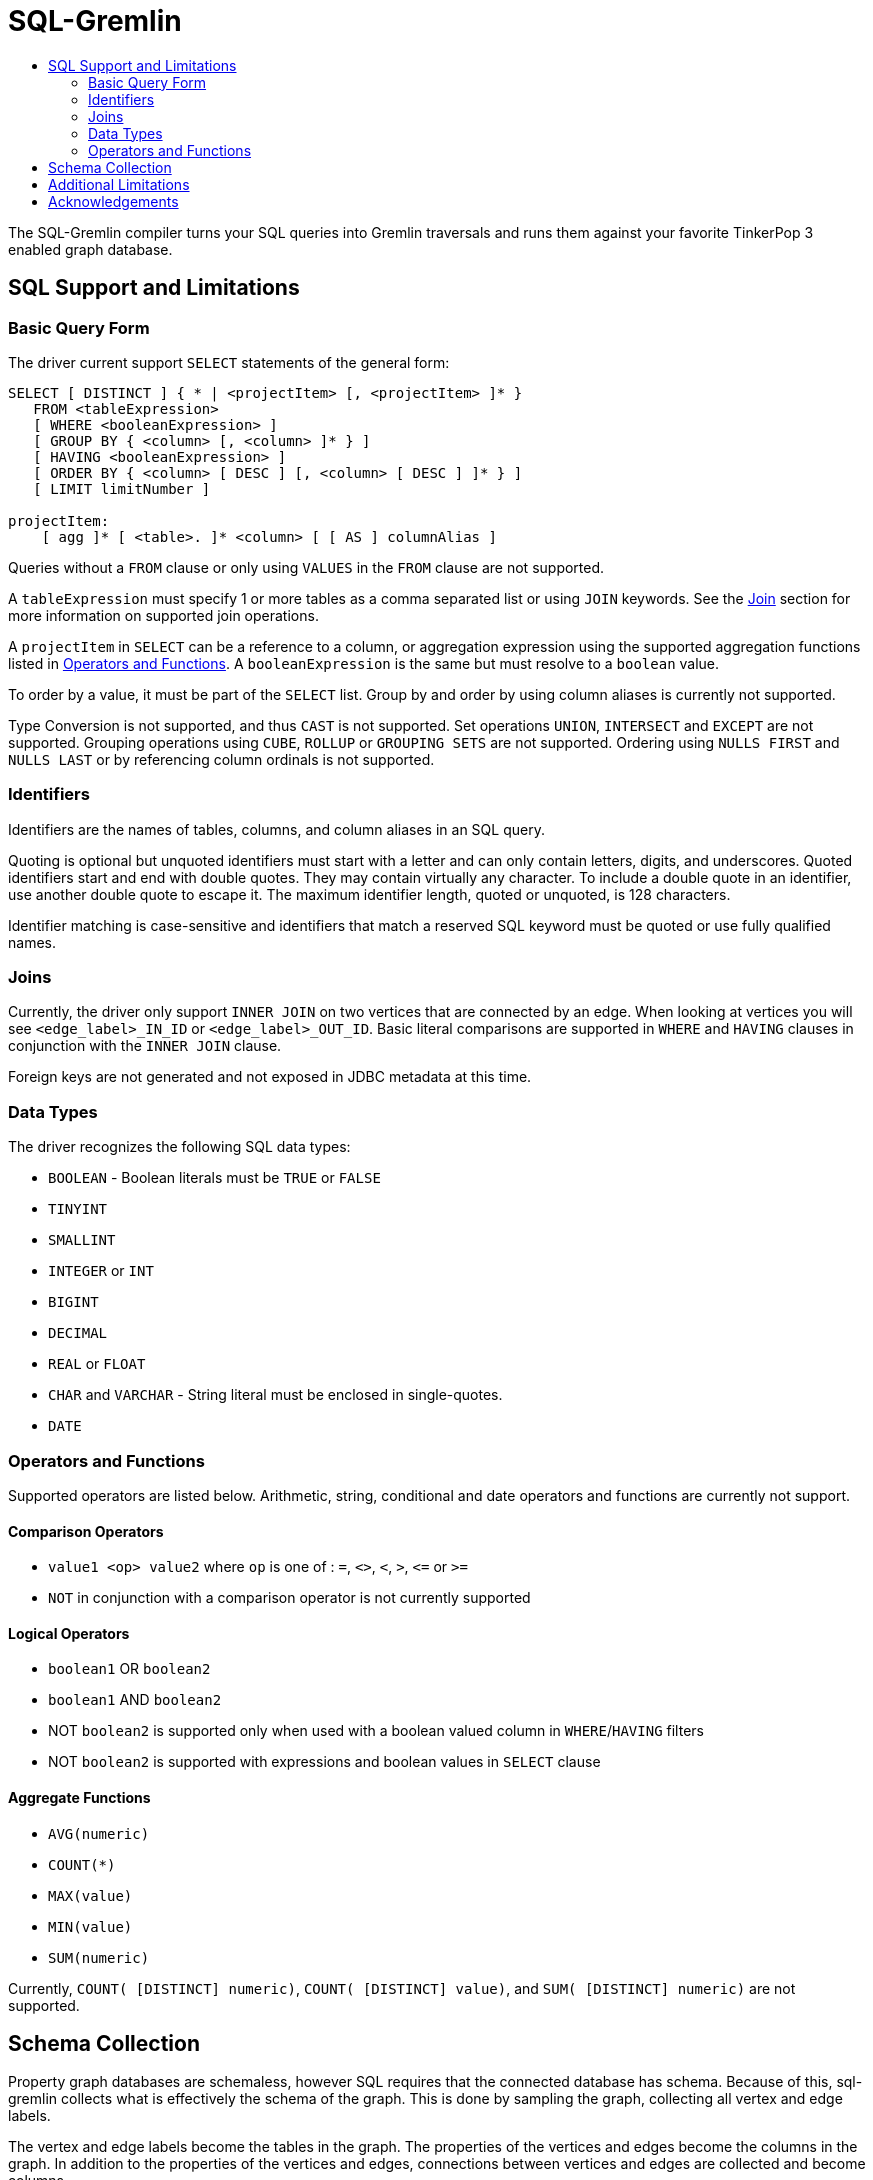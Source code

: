 SQL-Gremlin
===========
:toc:
:toc-title:

The SQL-Gremlin compiler turns your SQL queries into Gremlin traversals and runs them against your favorite TinkerPop 3 enabled graph database.

SQL Support and Limitations
---------------------------

=== Basic Query Form
The driver current support `SELECT` statements of the general form:
[source]
----
SELECT [ DISTINCT ] { * | <projectItem> [, <projectItem> ]* }
   FROM <tableExpression>
   [ WHERE <booleanExpression> ]
   [ GROUP BY { <column> [, <column> ]* } ]
   [ HAVING <booleanExpression> ]
   [ ORDER BY { <column> [ DESC ] [, <column> [ DESC ] ]* } ]
   [ LIMIT limitNumber ]

projectItem:
    [ agg ]* [ <table>. ]* <column> [ [ AS ] columnAlias ]
----

Queries without a `FROM` clause or only using `VALUES` in the `FROM` clause are not supported.

A `tableExpression` must specify 1 or more tables as a comma separated list or using `JOIN` keywords. See the <<join, Join>> section for more information on supported join operations.

A `projectItem` in `SELECT` can be a reference to a column, or aggregation expression using the supported aggregation functions listed in <<operators, Operators and Functions>>. A `booleanExpression` is the same but must resolve to a `boolean` value.

To order by a value, it must be part of the `SELECT` list. Group by and order by using column aliases is currently not supported.

Type Conversion is not supported, and thus `CAST` is not supported. Set operations `UNION`, `INTERSECT` and `EXCEPT` are not supported. Grouping operations using `CUBE`, `ROLLUP` or `GROUPING SETS` are not supported. Ordering using `NULLS FIRST` and `NULLS LAST` or by referencing column ordinals is not supported.

=== Identifiers
Identifiers are the names of tables, columns, and column aliases in an SQL query.

Quoting is optional but unquoted identifiers must start with a letter and can only contain letters, digits, and underscores. Quoted identifiers start and end with double quotes. They may contain virtually any character. To include a double quote in an identifier, use another double quote to escape it. The maximum identifier length, quoted or unquoted, is 128 characters.

Identifier matching is case-sensitive and identifiers that match a reserved SQL keyword must be quoted or use fully qualified names.

[[join]]
=== Joins
Currently, the driver only support `INNER JOIN` on two vertices that are connected by an edge. When looking at vertices you will see `<edge_label>_IN_ID` or `<edge_label>_OUT_ID`.
Basic literal comparisons are supported in `WHERE` and `HAVING` clauses in conjunction with the `INNER JOIN` clause.

Foreign keys are not generated and not exposed in JDBC metadata at this time.

=== Data Types
The driver recognizes the following SQL data types:

* `BOOLEAN` - Boolean literals must be `TRUE` or `FALSE`
* `TINYINT`
* `SMALLINT`
* `INTEGER` or `INT`
* `BIGINT`
* `DECIMAL`
* `REAL` or `FLOAT`
* `CHAR` and `VARCHAR` - String literal must be enclosed in single-quotes.
* `DATE`

[[operators]]
=== Operators and Functions
Supported operators are listed below. Arithmetic, string, conditional and date operators and functions are currently not support.

==== Comparison Operators
* `value1 <op> value2` where `op` is one of : `=`, `<>`, `<`, `>`, `<=` or `>=`
* `NOT` in conjunction with a comparison operator is not currently supported

==== Logical Operators
* `boolean1` OR `boolean2`
* `boolean1` AND `boolean2`
* NOT `boolean2` is supported only when used with a boolean valued column in `WHERE`/`HAVING` filters
* NOT `boolean2` is supported with expressions and boolean values in `SELECT` clause

==== Aggregate Functions
* `AVG(numeric)`
* `COUNT(*)`
* `MAX(value)`
* `MIN(value)`
* `SUM(numeric)`

Currently, `COUNT( [DISTINCT] numeric)`, `COUNT( [DISTINCT] value)`, and `SUM( [DISTINCT] numeric)` are not supported.

== Schema Collection
Property graph databases are schemaless, however SQL requires that the connected database has schema. Because of this, sql-gremlin collects
what is effectively the schema of the graph. This is done by sampling the graph, collecting all vertex and edge labels.

The vertex and edge labels become the tables in the graph. The properties of the vertices and edges become the columns in the graph.
In addition to the properties of the vertices and edges, connections between vertices and edges are collected and become columns.

This means that a vertex with an edge labelled as 'MY_EDGE' that goes into it will have `MY_EDGE_IN_ID` as a column, and a vertex
with an edge labelled as 'MY_OTHER_EDGE' that goes out of it will have `MY_OTHER_EDGE_OUT_ID` as a column.

`MY_EDGE` will have the vertex is goes into as `<vertex_label>_IN_ID` as a column and `MY_OTHER_VERTEX` will have the vertex it goes
out of as `<vertex_label>_OUT_ID` as a column.

Edges and columns also have their own id as a column with the name `<label>_ID`.


== Additional Limitations
* Currently JDBC driver supports https://www.tableau.com/about/blog/2014/7/understanding-tableau-data-extracts-part1[Tableau Data Extracts (TDE)] and has limitations which may prevent or significantly limit functionality when using Live Connection in Tableau.
* The driver does not support `Convert to Custom SQL` in Tableau, due to Tableau's use of embedded SQL. If one wishes to issue SQL commands against a live server, https://github.com/aws/amazon-neptune-jdbc-driver/blob/develop/markdown/bi-tools/DbVisualizer.md[DbVisualizer] does provide such functionality.

== Acknowledgements
Special thanks goes to the http://tinkerpop.incubator.apache.org/[Apache TinkerPop] and https://calcite.apache.org/[Apache Calcite] teams. The depth and breadth of both of these projects is truly astounding. Also, thanks to Daniel Kuppitz. His work on https://github.com/dkuppitz/sparql-gremlin[SPARQL-Gremlin] served as a model and inspiration for SQL-Gremlin.

